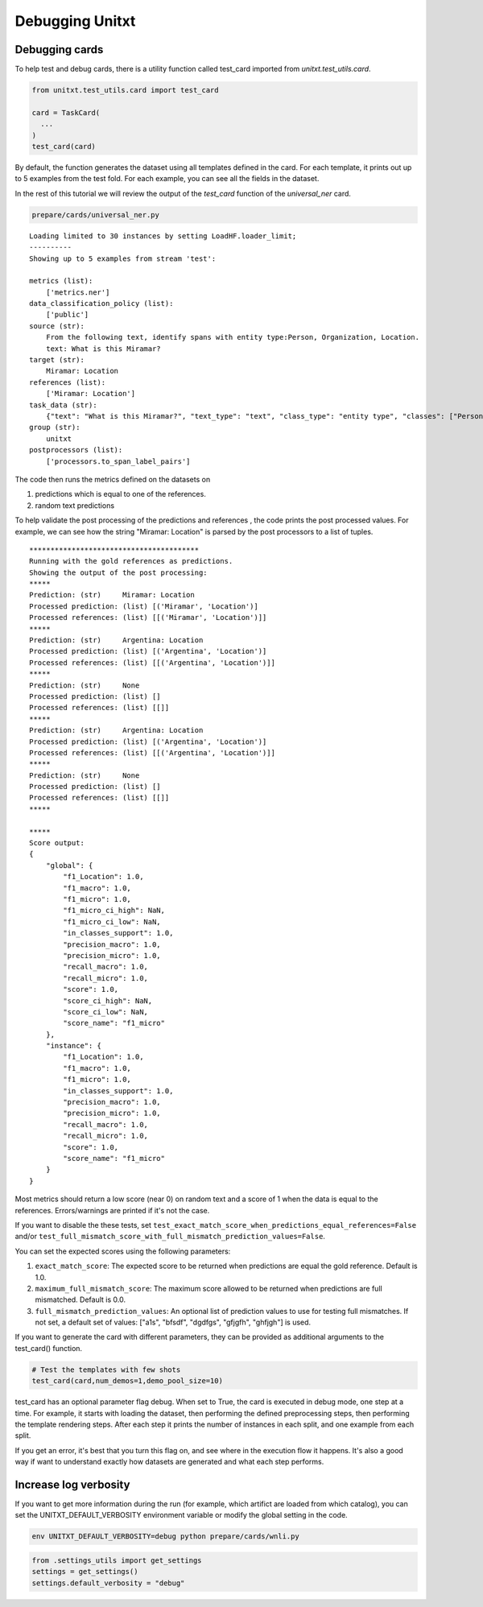 .. _debugging:

===================================
Debugging Unitxt
===================================

Debugging cards
----------------

To help test and debug cards, there is a utility function called test_card imported from `unitxt.test_utils.card`. 

.. code-block:: python

  from unitxt.test_utils.card import test_card

  card = TaskCard(
    ...
  )
  test_card(card)


By default, the function generates the dataset using all templates defined in the card.
For each template, it prints out up to 5 examples from the test fold.  For each example,
you can see all the fields in the dataset.

In the rest of this tutorial we will review the output of the `test_card` function
of the `universal_ner` card.

.. code-block:: bash
  
  prepare/cards/universal_ner.py

::

  Loading limited to 30 instances by setting LoadHF.loader_limit;
  ----------
  Showing up to 5 examples from stream 'test':
  
  metrics (list):
      ['metrics.ner']
  data_classification_policy (list):
      ['public']
  source (str):
      From the following text, identify spans with entity type:Person, Organization, Location.
      text: What is this Miramar?
  target (str):
      Miramar: Location
  references (list):
      ['Miramar: Location']
  task_data (str):
      {"text": "What is this Miramar?", "text_type": "text", "class_type": "entity type", "classes": ["Person", "Organization", "Location"], "spans_starts": [13], "spans_ends": [20], "labels": ["Location"], "metadata": {"template": "templates.span_labeling.extraction.identify"}}
  group (str):
      unitxt
  postprocessors (list):
      ['processors.to_span_label_pairs']



The code then runs the metrics defined on the datasets on 

1.  predictions which is equal to one of the references. 

2.  random text predictions

To help validate the post processing of the predictions and references , the code prints the post processed values.
For example, we can see how the string "Miramar: Location" is parsed by the post processors to a list of tuples.



::

  ****************************************
  Running with the gold references as predictions.
  Showing the output of the post processing:
  *****
  Prediction: (str)     Miramar: Location
  Processed prediction: (list) [('Miramar', 'Location')]
  Processed references: (list) [[('Miramar', 'Location')]]
  *****
  Prediction: (str)     Argentina: Location
  Processed prediction: (list) [('Argentina', 'Location')]
  Processed references: (list) [[('Argentina', 'Location')]]
  *****
  Prediction: (str)     None
  Processed prediction: (list) []
  Processed references: (list) [[]]
  *****
  Prediction: (str)     Argentina: Location
  Processed prediction: (list) [('Argentina', 'Location')]
  Processed references: (list) [[('Argentina', 'Location')]]
  *****
  Prediction: (str)     None
  Processed prediction: (list) []
  Processed references: (list) [[]]
  *****
  
  *****
  Score output:
  {
      "global": {
          "f1_Location": 1.0,
          "f1_macro": 1.0,
          "f1_micro": 1.0,
          "f1_micro_ci_high": NaN,
          "f1_micro_ci_low": NaN,
          "in_classes_support": 1.0,
          "precision_macro": 1.0,
          "precision_micro": 1.0,
          "recall_macro": 1.0,
          "recall_micro": 1.0,
          "score": 1.0,
          "score_ci_high": NaN,
          "score_ci_low": NaN,
          "score_name": "f1_micro"
      },
      "instance": {
          "f1_Location": 1.0,
          "f1_macro": 1.0,
          "f1_micro": 1.0,
          "in_classes_support": 1.0,
          "precision_macro": 1.0,
          "precision_micro": 1.0,
          "recall_macro": 1.0,
          "recall_micro": 1.0,
          "score": 1.0,
          "score_name": "f1_micro"
      }
  }


Most metrics should return a low score (near 0) on random text and a score of 1 when the data is equal to the references.
Errors/warnings are printed if it's not the case. 

If you want to disable the these tests, set ``test_exact_match_score_when_predictions_equal_references=False`` and/or 
``test_full_mismatch_score_with_full_mismatch_prediction_values=False``.   

You can set the expected scores using the following parameters:

1. ``exact_match_score``: The expected score to be returned when predictions are equal the gold reference. Default is 1.0.

2. ``maximum_full_mismatch_score``: The maximum score allowed to be returned when predictions are full mismatched. Default is 0.0.

3. ``full_mismatch_prediction_values``: An optional list of prediction values to use for testing full mismatches. If not set, a default set of values: ["a1s", "bfsdf", "dgdfgs", "gfjgfh", "ghfjgh"] is used.

If you want to generate the card with different parameters, they can be provided as additional
arguments to the test_card() function.

.. code-block:: python

  # Test the templates with few shots
  test_card(card,num_demos=1,demo_pool_size=10)

test_card has an optional parameter flag debug. When set to True, the card is executed in debug mode, one step at a time. For example, it starts with loading the dataset, then performing the defined preprocessing steps, then performing the template rendering steps. 
After each step it prints the number of instances in each split, and one example from each split.

.. code-block:: python
  # Shows the step by step processing of data.
  test_card(card,debug=True)

If you get an error, it's best that you turn this flag on, and see where in the execution flow it happens. It's also a good way if want to understand exactly how datasets are generated and what each step performs.

Increase log verbosity
----------------------

If you want to get more information during the run (for example, which artifict are loaded from which catalog),
you can set the UNITXT_DEFAULT_VERBOSITY environment variable or modify the global setting in the code.

.. code-block:: bash

  env UNITXT_DEFAULT_VERBOSITY=debug python prepare/cards/wnli.py

.. code-block:: python

  from .settings_utils import get_settings
  settings = get_settings()
  settings.default_verbosity = "debug"
